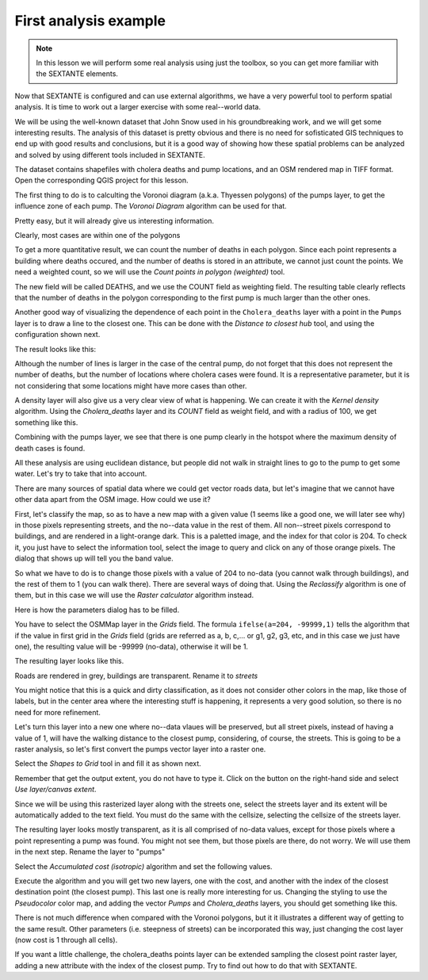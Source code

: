 First analysis example
============================================================


.. note:: In this lesson we will perform some real analysis using just the toolbox, so you can get more familiar with the SEXTANTE elements.

Now that SEXTANTE is configured and can use external algorithms, we have a very powerful tool to perform spatial analysis. It is time to work out a larger exercise with some real--world data. 

We will be using the well-known dataset that John Snow used in his groundbreaking work, and we will get some interesting results. The analysis of this dataset is pretty obvious and there is no need for sofisticated GIS techniques to end up with good results and conclusions, but it is a good way of showing how these spatial problems can be analyzed and solved by using different tools included in SEXTANTE.

The dataset contains shapefiles with cholera deaths and pump locations, and an OSM rendered map in TIFF format. Open the corresponding QGIS project for this lesson.

.. figure::

The first thing to do is to calculting the Voronoi diagram (a.k.a. Thyessen polygons) of the pumps layer, to get the influence zone of each pump. The *Voronoi Diagram* algorithm can be used for that.


.. figure::

Pretty easy, but it will already give us interesting information.

.. figure::

Clearly, most cases are within one of the polygons

To get a more quantitative result, we can count the number of deaths in each polygon. Since each point represents a building where deaths occured, and the number of deaths is stored in an attribute, we cannot just count the points. We need a weighted count, so we will use the *Count points in polygon (weighted)* tool.

.. figure::

The new field will be called DEATHS, and we use the COUNT field as weighting field. The resulting table clearly reflects that the number of deaths in the polygon corresponding to the first pump is much larger than the other ones.

.. figure::

Another good way of visualizing the dependence of each point in the ``Cholera_deaths`` layer with a point in the ``Pumps`` layer is to draw a line to the closest one. This can be done with the *Distance to closest hub* tool, and using the configuration shown next.

.. figure::

The result looks like this:


.. figure::

Although the number of lines is larger in the case of the central pump, do not forget that this does not represent the number of deaths, but the number of locations where cholera cases were found. It is a representative parameter, but it is not considering that some locations might have more cases than other.

A density layer will also give us a very clear view of what is happening. We can create it with the *Kernel density* algorithm. Using the *Cholera_deaths* layer and its *COUNT* field as weight field, and with a radius of 100, we get something like this.

.. figure::


Combining with the pumps layer, we see that there is one pump clearly in the hotspot where the maximum density of death cases is found.

All these analysis are using euclidean distance, but people did not walk in straight lines to go to the pump to get some water. Let's try to take that into account.

There are many sources of spatial data where we could get vector roads data, but let's imagine that we cannot have other data apart from the OSM image. How could we use it?

First, let's classify the map, so as to have a new map with a given value (1 seems like a good one, we will later see why) in those pixels representing streets, and the no--data value in the rest of them. All non--street pixels correspond to buildings, and are rendered in a light-orange dark. This is a paletted image, and the index for that color is 204. To check it, you just have to select the information tool, select the image to query and click on any of those orange pixels. The dialog that shows up will tell you the band value.

.. figure::

So what we have to do is to change those pixels with a value of 204 to no-data (you cannot walk through buildings), and the rest of them to 1 (you can walk there). There are several ways of doing that. Using the *Reclassify* algorithm is one of them, but in this case we will use the *Raster calculator* algorithm instead.

Here is how the parameters dialog has to be filled.

.. figure::

You have to select the OSMMap layer in the *Grids* field. The formula ``ifelse(a=204, -99999,1)`` tells the algorithm that if the value in first grid in the *Grids* field (grids are referred as a, b, c,... or g1, g2, g3, etc, and in this case we just have one), the resulting value will be -99999 (no-data), otherwise it will be 1.

The resulting layer looks like this.

.. figure::


Roads are rendered in grey, buildings are transparent. Rename it to *streets*

You might notice that this is a quick and dirty classification, as it does not consider other colors in the map, like those of labels, but in the center area where the interesting stuff is happening, it represents a very good solution, so there is no need for more refinement.

Let's turn this layer into a new one where no--data vlaues will be preserved, but all street pixels, instead of having a value of 1, will have the walking distance to the closest pump, considering, of course, the streets.  This is going to be a raster analysis, so let's first convert the pumps vector layer into a raster one.

Select the *Shapes to Grid* tool in and fill it as shown next.

.. figure::

Remember that get the output extent, you do not have to type it. Click on the button on the right-hand side and select *Use layer/canvas extent*.

.. figure::


Since we will be using this rasterized layer along with the streets one, select the streets layer and its extent will be automatically added to the text field. You must do the same with the cellsize, selecting the cellsize of the streets layer.

The resulting layer looks mostly transparent, as it is all comprised of no-data values, except for those pixels where a point representing a pump was found. You might not see them, but those pixels are there, do not worry. We will use them in the next step. Rename the layer to "pumps"

Select the  *Accumulated cost (isotropic)* algorithm and set the following values.

.. figure::


Execute the algorithm and you will get two new layers, one with the cost, and another with the index of the closest destination point (the closest pump). This last one is really more interesting for us. Changing the styling to use the *Pseudocolor* color map, and adding the vector *Pumps* and *Cholera_deaths* layers, you should get something like this.

.. figure::

There is not much difference when compared with the Voronoi polygons, but it it illustrates a different way of getting to the same result. Other parameters (i.e. steepness of streets) can be incorporated this way, just changing the cost layer (now cost is 1 through all cells).


If you want a little challenge, the cholera_deaths points layer can be extended sampling the closest point raster layer, adding a new attribute with the index of the closest pump. Try to find out how to do that with SEXTANTE.




